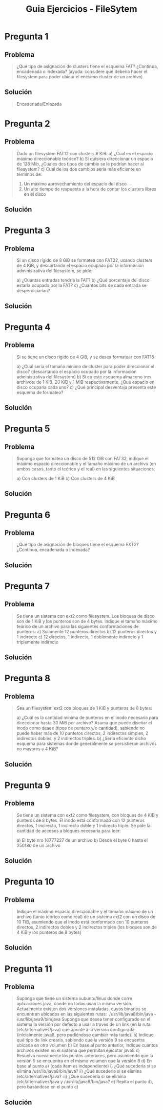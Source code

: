 #+TITLE: Guia Ejercicios - FileSytem
* Pregunta 1
** Problema
   #+BEGIN_QUOTE
   ¿Qué tipo de asignación de clusters tiene el esquema FAT? ¿Continua, encadenada o indexada? (ayuda: considere qué
   debería hacer el filesystem para poder ubicar el enésimo cluster de un archivo)
   #+END_QUOTE
** Solución
   #+BEGIN_QUOTE
   Encadenada/Enlazada
   #+END_QUOTE
* Pregunta 2
** Problema
   #+BEGIN_QUOTE
   Dado un filesystem FAT12 con clusters 8 KiB:
   a) ¿Cual es el espacio máximo direccionable teórico?
   b) Si quisiera direccionar un espacio de 128 Mib, ¿Cuales dos tipos de cambio se le podrían hacer al filesystem?
   c) Cual de los dos cambios sería más eficiente en términos de:
     1. Un máximo aprovechamiento del espacio del disco
     2. Un alto tiempo de respuesta a la hora de contar los clusters libres en el disco
   #+END_QUOTE
** Solución
   #+BEGIN_QUOTE
   #+END_QUOTE

* Pregunta 3
** Problema
   #+BEGIN_QUOTE
   Si un disco rígido de 8 GiB se formatea con FAT32, usando clusters de 4 KiB, y descartando el espacio ocupado por la
   información administrativa del filesystem, se pide:
   
   a) ¿Cuántas entradas tendría la FAT?
   b) ¿Qué porcentaje del disco estaría ocupado por la FAT?
   c) ¿Cuantos bits de cada entrada se desperdiciarían?
   #+END_QUOTE
** Solución
   #+BEGIN_QUOTE
   #+END_QUOTE
* Pregunta 4
** Problema
   #+BEGIN_QUOTE
   Si se tiene un disco rígido de 4 GiB, y se desea formatear con FAT16:
   
   a) ¿Cuál sería el tamaño mínimo de cluster para poder direccionar el disco? (descartando el espacio ocupado por la
   información administrativa del filesystem)
   b) Si en este esquema almaceno tres archivos: de 1 KiB, 20 KiB y 1 MiB respectivamente, ¿Qué espacio en disco
   ocuparía cada uno?
   c) ¿Qué principal desventaja presenta este esquema de formateo?
   #+END_QUOTE
** Solución
   #+BEGIN_QUOTE
   #+END_QUOTE
* Pregunta 5
** Problema
   #+BEGIN_QUOTE
    Suponga que formatea un disco de 512 GiB con FAT32, indique el máximo espacio direccionable y el tamaño máximo
    de un archivo (en ambos casos, tanto el teórico y el real) en las siguientes situaciones:
    
    a) Con clusters de 1 KiB
    b) Con clusters de 4 KiB
   #+END_QUOTE
** Solución
   #+BEGIN_QUOTE
   #+END_QUOTE
* Pregunta 6
** Problema
   #+BEGIN_QUOTE
   ¿Qué tipo de asignación de bloques tiene el esquema EXT2? ¿Continua, encadenada o indexada?
   #+END_QUOTE
** Solución
   #+BEGIN_QUOTE
   #+END_QUOTE
* Pregunta 7
** Problema
   #+BEGIN_QUOTE
   Se tiene un sistema con ext2 como filesystem. Los bloques de disco son de 1 KiB y los punteros son de 4 bytes. Indique
   el tamaño máximo teórico de un archivo para las siguientes conformaciones de punteros:
   a) Solamente 12 punteros directos
   b) 12 punteros directos y 1 indirecto
   c) 12 directos, 1 indirecto, 1 doblemente indirecto y 1 triplemente indirecto
   #+END_QUOTE
** Solución
   #+BEGIN_QUOTE
   #+END_QUOTE
* Pregunta 8
** Problema
   #+BEGIN_QUOTE
   Sea un filesystem ext2 con bloques de 1 KiB y punteros de 8 bytes:
   
   a) ¿Cuál es la cantidad mínima de punteros en el inodo necesaria para direccionar hasta 30 MiB por archivo?
   Asuma que puede diseñar el inodo como desee (tipos de puntero y/o cantidad), sabiendo no puede haber más
   de 10 punteros directos, 2 indirectos simples, 2 indirectos dobles, y 2 indirectos triples.
   b) ¿Sería eficiente dicho esquema para sistemas donde generalmente se persistieran archivos no mayores a 4 KiB?
   #+END_QUOTE
** Solución
   #+BEGIN_QUOTE
   #+END_QUOTE

* Pregunta 9
** Problema
   #+BEGIN_QUOTE
   Se tiene un sistema con ext2 como filesystem, con bloques de 4 KiB y punteros de 8 bytes. El inodo está conformado
   con 12 punteros directos, 1 indirecto, 1 indirecto doble y 1 indirecto triple. Se pide la cantidad de accesos a bloques
   necesaria para leer:
   
   a) El byte nro 16777227 de un archivo
   b) Desde el byte 0 hasta el 250180 de un archivo
   #+END_QUOTE
** Solución
   #+BEGIN_QUOTE
   #+END_QUOTE
* Pregunta 10
** Problema
   #+BEGIN_QUOTE
   Indique el máximo espacio direccionable y el tamaño máximo de un archivo (tanto teórico como real) de un sistema
   ext2 con un disco de 10 TiB, asumiendo que el inodo está conformado con 10 punteros directos, 2 indirectos dobles y 2
   indirectos triples (los bloques son de 4 KiB y los punteros de 8 bytes)
   #+END_QUOTE
** Solución
   #+BEGIN_QUOTE
   #+END_QUOTE
* Pregunta 11
** Problema
   #+BEGIN_QUOTE
   Suponga que tiene un sistema xubuntu/linux donde corre aplicaciones java, donde no todas usan la misma versión.
   Actualmente existen dos versiones instaladas, cuyos binarios se encuentran ubicados en las siguientes rutas:
   ­ /usr/lib/java­8/bin/java
   ­ /usr/lib/java­9/bin/java
   Suponga que desea tener configurado en el sistema la versión por defecto a usar a través de un link (en la ruta
   /etc/alternatives/java) que apunte a la versión configurada (inicialmente java­8, pero pudiéndose cambiar más tarde).
   a) Indique qué tipo de link crearía, sabiendo que la versión 9 se encuentra ubicada en otro volumen
   b) En base al punto anterior, indique cuántos archivos existen en el sistema que permitan ejecutar java­8
   c) Resuelva nuevamente los puntos anteriores, pero asumiendo que la versión 9 se encuentra en el mismo
   volumen que la versión 8
   d) En base al punto a) (cada ítem es independiente)
   i) ¿Qué sucedería si se elimina /usr/lib/java­8/bin/java?
   ii) ¿Qué sucedería si se elimina /etc/alternatives/java?
   iii) ¿Qué sucedería si se elimina /etc/alternatives/java y /usr/lib/java­8/bin/java?
   e) Repita el punto d), pero basándose en el punto c)
   #+END_QUOTE
** Solución
   #+BEGIN_QUOTE
   #+END_QUOTE
